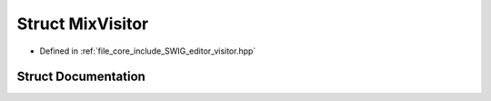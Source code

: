 .. _exhale_struct_struct_mix_visitor:

Struct MixVisitor
=================

- Defined in :ref:`file_core_include_SWIG_editor_visitor.hpp`


Struct Documentation
--------------------


.. doxygenstruct:: MixVisitor
   :project: Project_DJ_Engine
   :members:
   :protected-members:
   :undoc-members: